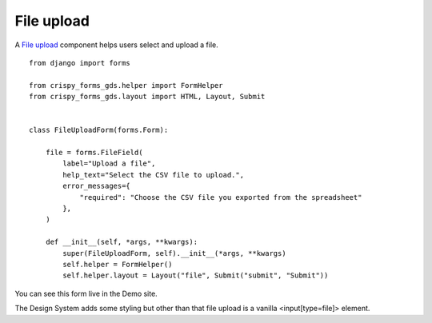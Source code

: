 .. _File upload: https://design-system.service.gov.uk/components/file-upload/

###########
File upload
###########
A `File upload`_ component helps users select and upload a file. ::

    from django import forms

    from crispy_forms_gds.helper import FormHelper
    from crispy_forms_gds.layout import HTML, Layout, Submit


    class FileUploadForm(forms.Form):

        file = forms.FileField(
            label="Upload a file",
            help_text="Select the CSV file to upload.",
            error_messages={
                "required": "Choose the CSV file you exported from the spreadsheet"
            },
        )

        def __init__(self, *args, **kwargs):
            super(FileUploadForm, self).__init__(*args, **kwargs)
            self.helper = FormHelper()
            self.helper.layout = Layout("file", Submit("submit", "Submit"))

You can see this form live in the Demo site.

The Design System adds some styling but other than that file upload is a
vanilla <input[type=file]> element.
